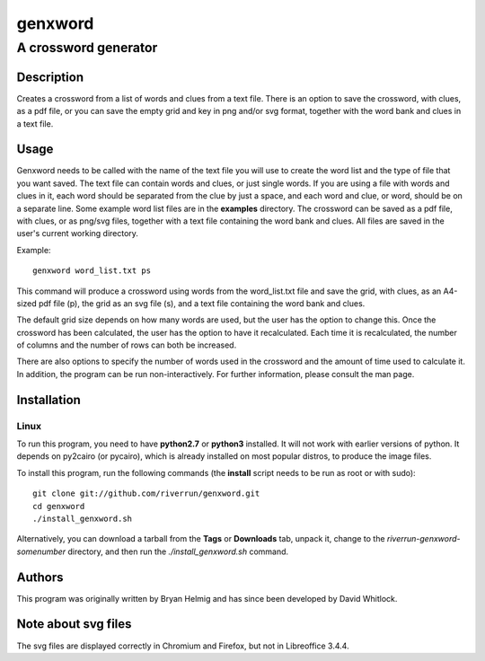 ========
genxword
========

---------------------
A crossword generator
---------------------

Description
===========

Creates a crossword from a list of words and clues from a text file. There is an option to save the 
crossword, with clues, as a pdf file, or you can save the empty grid and key in png and/or svg format, 
together with the word bank and clues in a text file.

Usage
=====

Genxword needs to be called with the name of the text file you will use to create the word list 
and the type of file that you want saved. The text file can contain words and clues, or just single words. 
If you are using a file with words and clues in it, each word should be separated from the clue by just a space, 
and each word and clue, or word, should be on a separate line. Some example word list files are in the **examples** directory.
The crossword can be saved as a pdf file, with clues, or as png/svg files, together with a text file 
containing the word bank and clues. All files are saved in the user's current working directory.

Example::

    genxword word_list.txt ps

This command will produce a crossword using words from the word_list.txt file and save the grid, with clues, 
as an A4-sized pdf file (p), the grid as an svg file (s), and a text file containing the word bank and clues.

The default grid size depends on how many words are used, but the user has the option to change this.
Once the crossword has been calculated, the user has the option to have it recalculated. 
Each time it is recalculated, the number of columns and the number of rows can both be increased. 

There are also options to specify the number of words used in the crossword and 
the amount of time used to calculate it. In addition, the program can be run non-interactively. 
For further information, please consult the man page.

Installation
============

Linux
-----

To run this program, you need to have **python2.7** or **python3** installed. It will not work with earlier versions of python. 
It depends on py2cairo (or pycairo), which is already installed on most popular distros, to produce the image files.

To install this program, run the following commands (the **install** script needs to be run as root or with sudo)::

    git clone git://github.com/riverrun/genxword.git
    cd genxword
    ./install_genxword.sh

Alternatively, you can download a tarball from the **Tags** or **Downloads** tab, unpack it, 
change to the *riverrun-genxword-somenumber* directory, and then run the *./install_genxword.sh* command.

Authors
=======

This program was originally written by Bryan Helmig and has since been developed by David Whitlock. 

Note about svg files
====================

The svg files are displayed correctly in Chromium and Firefox, but not in Libreoffice 3.4.4.
